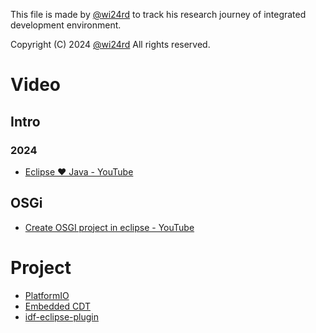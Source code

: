 This file is made by [[https://zhw.pages.dev/][@wi24rd]] to track his research journey of integrated development environment.

Copyright (C) 2024 [[https://zhw.pages.dev/][@wi24rd]] All rights reserved.
* Video
** Intro
*** 2024
- [[https://www.youtube.com/watch?v=TFJ2nSbB2ag][Eclipse ❤️ Java - YouTube]]
** OSGi
- [[https://www.youtube.com/watch?v=82XLR2xlVJQ][Create OSGI project in eclipse - YouTube]]
* Project
- [[https://github.com/platformio/platformio-eclipse-ide][PlatformIO]]
- [[https://github.com/eclipse-embed-cdt/eclipse-plugins][Embedded CDT]]
- [[https://github.com/espressif/idf-eclipse-plugin][idf-eclipse-plugin]]
